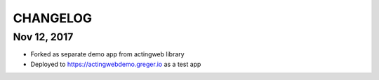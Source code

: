 =========
CHANGELOG
=========

Nov 12, 2017
-----------

- Forked as separate demo app from actingweb library
- Deployed to https://actingwebdemo.greger.io as a test app


